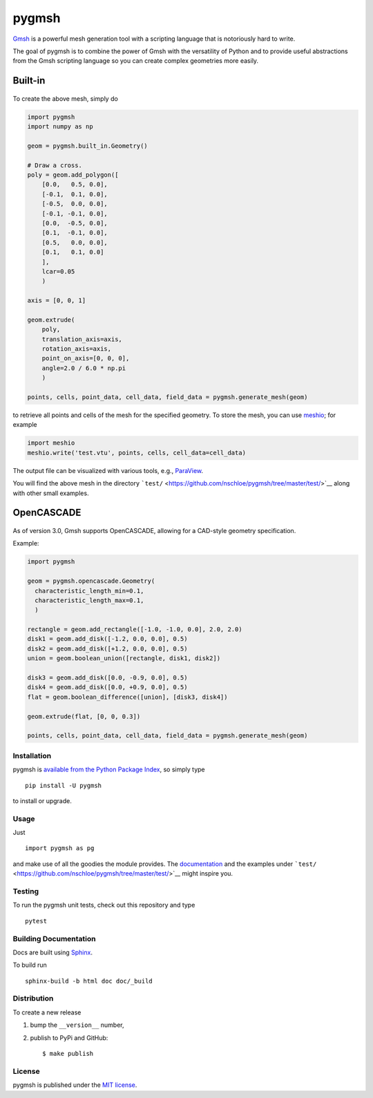 pygmsh
======

|CircleCI| |codecov| |Codacy grade| |Documentation Status| |PyPi
Version| |DOI| |GitHub stars|

.. figure:: https://nschloe.github.io/pygmsh/logo.png
   :alt: 
   :width: 20.0%

`Gmsh <https://gmsh.info/>`__ is a powerful mesh generation tool with a
scripting language that is notoriously hard to write.

The goal of pygmsh is to combine the power of Gmsh with the versatility
of Python and to provide useful abstractions from the Gmsh scripting
language so you can create complex geometries more easily.

Built-in
^^^^^^^^

.. figure:: https://nschloe.github.io/pygmsh/screw.png
   :alt: 

To create the above mesh, simply do

.. code:: python

    import pygmsh
    import numpy as np

    geom = pygmsh.built_in.Geometry()

    # Draw a cross.
    poly = geom.add_polygon([
        [0.0,   0.5, 0.0],
        [-0.1,  0.1, 0.0],
        [-0.5,  0.0, 0.0],
        [-0.1, -0.1, 0.0],
        [0.0,  -0.5, 0.0],
        [0.1,  -0.1, 0.0],
        [0.5,   0.0, 0.0],
        [0.1,   0.1, 0.0]
        ],
        lcar=0.05
        )

    axis = [0, 0, 1]

    geom.extrude(
        poly,
        translation_axis=axis,
        rotation_axis=axis,
        point_on_axis=[0, 0, 0],
        angle=2.0 / 6.0 * np.pi
        )

    points, cells, point_data, cell_data, field_data = pygmsh.generate_mesh(geom)

to retrieve all points and cells of the mesh for the specified geometry.
To store the mesh, you can use
`meshio <https://pypi.python.org/pypi/meshio>`__; for example

.. code:: python

    import meshio
    meshio.write('test.vtu', points, cells, cell_data=cell_data)

The output file can be visualized with various tools, e.g.,
`ParaView <https://www.paraview.org/>`__.

You will find the above mesh in the directory
```test/`` <https://github.com/nschloe/pygmsh/tree/master/test/>`__
along with other small examples.

OpenCASCADE
^^^^^^^^^^^

.. figure:: https://nschloe.github.io/pygmsh/puzzle.png
   :alt: 

As of version 3.0, Gmsh supports OpenCASCADE, allowing for a CAD-style
geometry specification.

Example:

.. code:: python

    import pygmsh

    geom = pygmsh.opencascade.Geometry(
      characteristic_length_min=0.1,
      characteristic_length_max=0.1,
      )

    rectangle = geom.add_rectangle([-1.0, -1.0, 0.0], 2.0, 2.0)
    disk1 = geom.add_disk([-1.2, 0.0, 0.0], 0.5)
    disk2 = geom.add_disk([+1.2, 0.0, 0.0], 0.5)
    union = geom.boolean_union([rectangle, disk1, disk2])

    disk3 = geom.add_disk([0.0, -0.9, 0.0], 0.5)
    disk4 = geom.add_disk([0.0, +0.9, 0.0], 0.5)
    flat = geom.boolean_difference([union], [disk3, disk4])

    geom.extrude(flat, [0, 0, 0.3])

    points, cells, point_data, cell_data, field_data = pygmsh.generate_mesh(geom)

Installation
~~~~~~~~~~~~

pygmsh is `available from the Python Package
Index <https://pypi.python.org/pypi/pygmsh/>`__, so simply type

::

    pip install -U pygmsh

to install or upgrade.

Usage
~~~~~

Just

::

    import pygmsh as pg

and make use of all the goodies the module provides. The
`documentation <https://pygmsh.readthedocs.org/>`__ and the examples
under
```test/`` <https://github.com/nschloe/pygmsh/tree/master/test/>`__
might inspire you.

Testing
~~~~~~~

To run the pygmsh unit tests, check out this repository and type

::

    pytest

Building Documentation
~~~~~~~~~~~~~~~~~~~~~~

Docs are built using `Sphinx <http://www.sphinx-doc.org/en/stable/>`__.

To build run

::

    sphinx-build -b html doc doc/_build

Distribution
~~~~~~~~~~~~

To create a new release

1. bump the ``__version__`` number,

2. publish to PyPi and GitHub:

   ::

       $ make publish

License
~~~~~~~

pygmsh is published under the `MIT
license <https://en.wikipedia.org/wiki/MIT_License>`__.

.. |CircleCI| image:: https://img.shields.io/circleci/project/github/nschloe/pygmsh/master.svg
   :target: https://circleci.com/gh/nschloe/pygmsh
.. |codecov| image:: https://img.shields.io/codecov/c/github/nschloe/pygmsh.svg
   :target: https://codecov.io/gh/nschloe/pygmsh
.. |Codacy grade| image:: https://img.shields.io/codacy/grade/03aca50105054d18bf1f5ca3add9f2ee.svg
   :target: https://app.codacy.com/app/nschloe/pygmsh/dashboard
.. |Documentation Status| image:: https://readthedocs.org/projects/pygmsh/badge/?version=latest
   :target: https://pygmsh.readthedocs.org/en/latest/?badge=latest
.. |PyPi Version| image:: https://img.shields.io/pypi/v/pygmsh.svg
   :target: https://pypi.python.org/pypi/pygmsh
.. |DOI| image:: https://zenodo.org/badge/DOI/10.5281/zenodo.1173105.svg
   :target: https://doi.org/10.5281/zenodo.1173105
.. |GitHub stars| image:: https://img.shields.io/github/stars/nschloe/pygmsh.svg?style=social&label=Stars
   :target: https://github.com/nschloe/pygmsh



